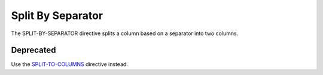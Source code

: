 .. meta::
    :author: Cask Data, Inc.
    :copyright: Copyright © 2014-2017 Cask Data, Inc.

==================
Split By Separator
==================

The SPLIT-BY-SEPARATOR directive splits a column based on a separator
into two columns.

Deprecated
----------

Use the `SPLIT-TO-COLUMNS <split-to-columns.md>`__ directive instead.
